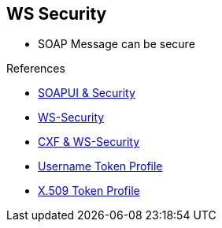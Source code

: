 :noaudio:

[#ws-security]
== WS Security

* SOAP Message can be secure

.References
* https://www.soapui.org/soapui-projects/ws-security.html[SOAPUI & Security]
* https://en.wikipedia.org/wiki/WS-Security[WS-Security]

* http://cxf.apache.org/docs/ws-security.html[CXF & WS-Security]
* http://www.oasis-open.org/committees/download.php/16782/wss-v1.1-spec-os-UsernameTokenProfile.pdf[Username Token Profile]
* http://www.oasis-open.org/committees/download.php/16785/wss-v1.1-spec-os-x509TokenProfile.pdf[X.509 Token Profile]

ifdef::showscript[]
[.notes]
****

== WS Security

****
endif::showscript[]